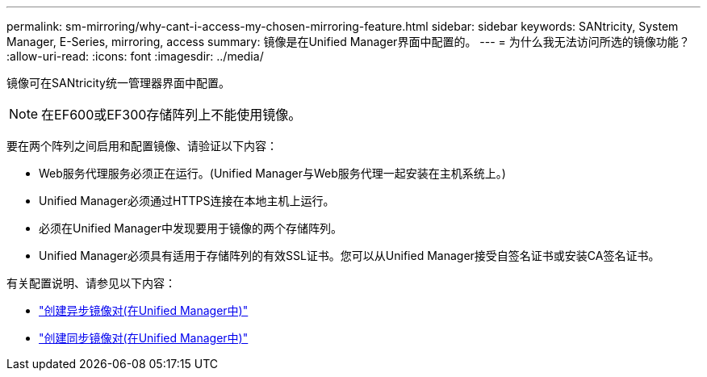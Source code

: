 ---
permalink: sm-mirroring/why-cant-i-access-my-chosen-mirroring-feature.html 
sidebar: sidebar 
keywords: SANtricity, System Manager, E-Series, mirroring, access 
summary: 镜像是在Unified Manager界面中配置的。 
---
= 为什么我无法访问所选的镜像功能？
:allow-uri-read: 
:icons: font
:imagesdir: ../media/


[role="lead"]
镜像可在SANtricity统一管理器界面中配置。

[NOTE]
====
在EF600或EF300存储阵列上不能使用镜像。

====
要在两个阵列之间启用和配置镜像、请验证以下内容：

* Web服务代理服务必须正在运行。(Unified Manager与Web服务代理一起安装在主机系统上。)
* Unified Manager必须通过HTTPS连接在本地主机上运行。
* 必须在Unified Manager中发现要用于镜像的两个存储阵列。
* Unified Manager必须具有适用于存储阵列的有效SSL证书。您可以从Unified Manager接受自签名证书或安装CA签名证书。


有关配置说明、请参见以下内容：

* link:../um-manage/create-asynchronous-mirrored-pair-um.html["创建异步镜像对(在Unified Manager中)"]
* link:../um-manage/create-synchronous-mirrored-pair-um.html["创建同步镜像对(在Unified Manager中)"]

